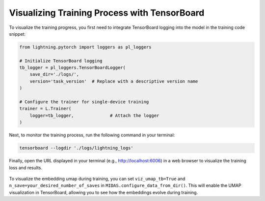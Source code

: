 Visualizing Training Process with TensorBoard
==================================================

To visualize the training progress, you first need to integrate TensorBoard logging into the model in the training code snippet:

.. code-block:: python

    from lightning.pytorch import loggers as pl_loggers
    
    # Initialize TensorBoard logging
    tb_logger = pl_loggers.TensorBoardLogger(
        save_dir='./logs/', 
        version='task_version'  # Replace with a descriptive version name
    )

    # Configure the trainer for single-device training
    trainer = L.Trainer(
        logger=tb_logger,              # Attach the logger
    )

Next, to monitor the training process, run the following command in your terminal:

.. code-block:: python

    tensorboard --logdir './logs/lightning_logs'

Finally, open the URL displayed in your terminal (e.g., http://localhost:6006) in a web browser to visualize the training loss and results.

.. figure:: ../../_static/img/tensorboard.png
   :alt: midas_structure.png
   :align: center

To visualize the embedding umap during training, you can set ``viz_umap_tb=True`` and ``n_save=your_desired_number_of_saves`` in  ``MIDAS.configure_data_from_dir()``.
This will enable the UMAP visualization in TensorBoard, allowing you to see how the embeddings evolve during training.
